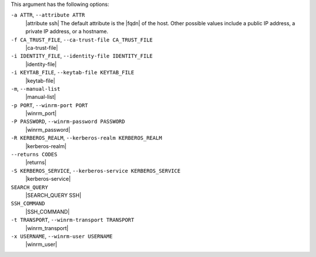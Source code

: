 .. The contents of this file are included in multiple topics.
.. This file describes a command or a sub-command for Knife.
.. This file should not be changed in a way that hinders its ability to appear in multiple documentation sets.


This argument has the following options:

``-a ATTR``, ``--attribute ATTR``
   |attribute ssh| The default attribute is the |fqdn| of the host. Other possible values include a public IP address, a private IP address, or a hostname.

``-f CA_TRUST_FILE``, ``--ca-trust-file CA_TRUST_FILE``
   |ca-trust-file|

``-i IDENTITY_FILE``, ``--identity-file IDENTITY_FILE``
   |identity-file|

``-i KEYTAB_FILE``, ``--keytab-file KEYTAB_FILE``
   |keytab-file|

``-m``, ``--manual-list``
   |manual-list|

``-p PORT``, ``--winrm-port PORT``
   |winrm_port|

``-P PASSWORD``, ``--winrm-password PASSWORD``
   |winrm_password|

``-R KERBEROS_REALM``, ``--kerberos-realm KERBEROS_REALM``
   |kerberos-realm|

``--returns CODES``
   |returns|

``-S KERBEROS_SERVICE``, ``--kerberos-service KERBEROS_SERVICE``
   |kerberos-service| 

``SEARCH_QUERY``
   |SEARCH_QUERY SSH|

``SSH_COMMAND``
   |SSH_COMMAND|

``-t TRANSPORT``, ``--winrm-transport TRANSPORT``
   |winrm_transport|

``-x USERNAME``, ``--winrm-user USERNAME``
   |winrm_user|

